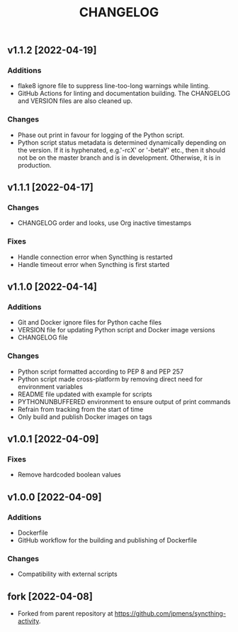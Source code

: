 #+TITLE: CHANGELOG

** v1.1.2 [2022-04-19]

*** Additions
- flake8 ignore file to suppress line-too-long warnings while linting.
- GitHub Actions for linting and documentation building. The CHANGELOG and
  VERSION files are also cleaned up.

*** Changes
- Phase out print in favour for logging of the Python script.
- Python script status metadata is determined dynamically depending on the
  version. If it is hyphenated, e.g.'-rcX' or '-betaY' etc., then it should not
  be on the master branch and is in development. Otherwise, it is in production.

** v1.1.1 [2022-04-17]

*** Changes
- CHANGELOG order and looks, use Org inactive timestamps

*** Fixes
- Handle connection error when Syncthing is restarted
- Handle timeout error when Syncthing is first started

** v1.1.0 [2022-04-14] 

*** Additions
- Git and Docker ignore files for Python cache files
- VERSION file for updating Python script and Docker image versions
- CHANGELOG file

*** Changes
- Python script formatted according to PEP 8 and PEP 257
- Python script made cross-platform by removing direct need for environment variables
- README file updated with example for scripts
- PYTHONUNBUFFERED environment to ensure output of print commands
- Refrain from tracking from the start of time
- Only build and publish Docker images on tags
** v1.0.1 [2022-04-09]

*** Fixes
- Remove hardcoded boolean values

** v1.0.0 [2022-04-09]

*** Additions
- Dockerfile
- GitHub workflow for the building and publishing of Dockerfile

*** Changes
- Compatibility with external scripts

** fork [2022-04-08]
- Forked from parent repository at [[https://github.com/jpmens/syncthing-activity]]. 
